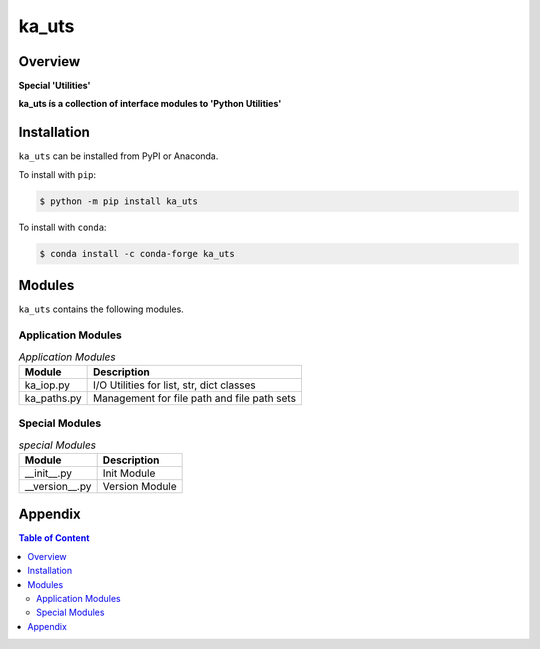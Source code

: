 ######
ka_uts
######

Overview
========

.. start short_desc

**Special 'Utilities'**

.. end short_desc

.. start long_desc

**ka_uts ís a collection of interface modules to 'Python Utilities'**

.. end long_desc

Installation
============

.. start installation

``ka_uts`` can be installed from PyPI or Anaconda.

To install with ``pip``:

.. code-block:: bash

	$ python -m pip install ka_uts

To install with ``conda``:

.. code-block:: bash

	$ conda install -c conda-forge ka_uts

.. end installation

Modules
=======

``ka_uts`` contains the following modules.

-------------------
Application Modules
-------------------

.. _application-modules-label:
.. list-table:: *Application Modules*
   :widths: auto
   :header-rows: 1

   * - Module
     - Description
   * - ka_iop.py
     - I/O Utilities for list, str, dict classes
   * - ka_paths.py
     - Management for file path and file path sets

---------------
Special Modules
---------------

.. _special-modules-label:
.. list-table:: *special Modules*
   :widths: auto
   :header-rows: 1

   * - Module
     - Description
   * - __init__.py
     - Init Module
   * - __version__.py
     - Version Module

Appendix
========

.. contents:: **Table of Content**
